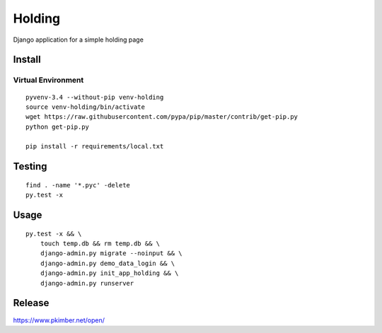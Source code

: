 Holding
*******

Django application for a simple holding page

Install
=======

Virtual Environment
-------------------

::

  pyvenv-3.4 --without-pip venv-holding
  source venv-holding/bin/activate
  wget https://raw.githubusercontent.com/pypa/pip/master/contrib/get-pip.py
  python get-pip.py

  pip install -r requirements/local.txt

Testing
=======

::

  find . -name '*.pyc' -delete
  py.test -x

Usage
=====

::

  py.test -x && \
      touch temp.db && rm temp.db && \
      django-admin.py migrate --noinput && \
      django-admin.py demo_data_login && \
      django-admin.py init_app_holding && \
      django-admin.py runserver

Release
=======

https://www.pkimber.net/open/
